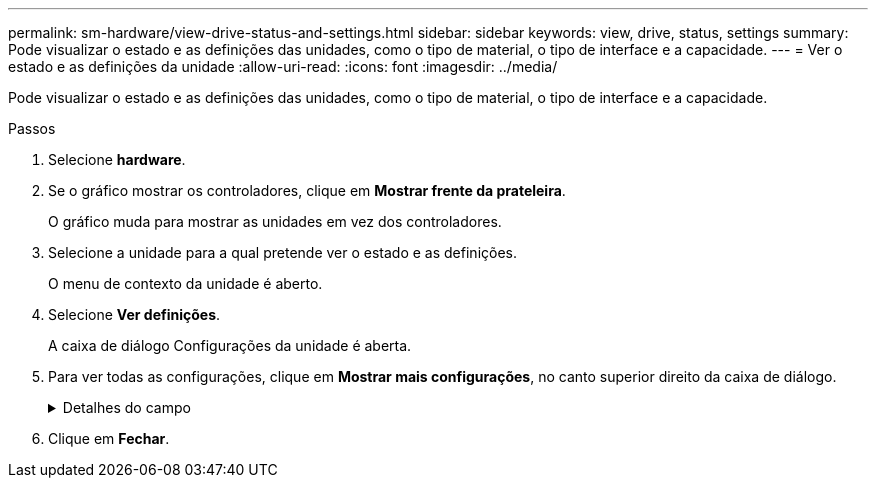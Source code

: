 ---
permalink: sm-hardware/view-drive-status-and-settings.html 
sidebar: sidebar 
keywords: view, drive, status, settings 
summary: Pode visualizar o estado e as definições das unidades, como o tipo de material, o tipo de interface e a capacidade. 
---
= Ver o estado e as definições da unidade
:allow-uri-read: 
:icons: font
:imagesdir: ../media/


[role="lead"]
Pode visualizar o estado e as definições das unidades, como o tipo de material, o tipo de interface e a capacidade.

.Passos
. Selecione *hardware*.
. Se o gráfico mostrar os controladores, clique em *Mostrar frente da prateleira*.
+
O gráfico muda para mostrar as unidades em vez dos controladores.

. Selecione a unidade para a qual pretende ver o estado e as definições.
+
O menu de contexto da unidade é aberto.

. Selecione *Ver definições*.
+
A caixa de diálogo Configurações da unidade é aberta.

. Para ver todas as configurações, clique em *Mostrar mais configurações*, no canto superior direito da caixa de diálogo.
+
.Detalhes do campo
[%collapsible]
====
|===
| Definições | Descrição 


 a| 
Estado
 a| 
Apresenta a avaria ideal, Offline, não crítica e falhou. O estado ideal indica a condição de trabalho pretendida.



 a| 
Modo
 a| 
Exibe Assigned, Unassigned, Hot Spare Standby ou Hot Spare em uso.



 a| 
Localização
 a| 
Mostra o número do compartimento e do compartimento onde a unidade está localizada.



 a| 
Atribuído a/pode proteger/proteger
 a| 
Se a unidade for atribuída a um pool, grupo de volumes ou cache SSD, este campo exibirá "atribuído a". O valor pode ser um nome de pool, nome de grupo de volume ou nome de cache SSD. Se a unidade for atribuída a um hot spare e o seu modo for Standby, este campo apresenta "CAN Protect for" (pode proteger para). Se o hot spare puder proteger um ou mais grupos de volumes, os nomes dos grupos de volumes serão exibidos. Se não puder proteger um grupo de volumes, ele exibirá 0 grupos de volume.

Se a unidade for atribuída a um hot spare e o seu modo estiver a ser utilizado, este campo apresenta "protecting" (proteção). O valor é o nome do grupo de volumes afetado.

Se a unidade não for atribuída, este campo não será exibido.



 a| 
Tipo de material
 a| 
Apresenta o tipo de suporte de gravação utilizado pela unidade, que pode ser uma unidade de disco rígido (HDD) ou um disco de estado sólido (SSD).



 a| 
Percentagem de resistência utilizada (apenas apresentada se as unidades SSD estiverem presentes)
 a| 
A quantidade de dados gravados no disco até à data, dividida pelo limite teórico total de escrita.



 a| 
Tipo de interface
 a| 
Exibe o tipo de interface que a unidade usa, como SAS.



 a| 
Redundância de caminho da unidade
 a| 
Mostra se as conexões entre a unidade e o controlador são redundantes (Sim) ou não (não).



 a| 
Capacidade (GiB)
 a| 
Mostra a capacidade utilizável (capacidade total configurada) da unidade.



 a| 
Velocidade (RPM)
 a| 
Mostra a velocidade em RPM (não aparece para SSDs).



 a| 
Taxa de dados atual
 a| 
Mostra a taxa de transferência de dados entre a unidade e a matriz de armazenamento.



 a| 
Tamanho do setor lógico (bytes)
 a| 
Mostra o tamanho do setor lógico que a unidade usa.



 a| 
Tamanho do setor físico (bytes)
 a| 
Mostra o tamanho do setor físico utilizado pela unidade. Normalmente, o tamanho do setor físico é de 4096 bytes para unidades de disco rígido.



 a| 
Versão do firmware da unidade
 a| 
Mostra o nível de revisão do firmware da unidade.



 a| 
Identificador mundial
 a| 
Mostra o identificador hexadecimal exclusivo para a unidade.



 a| 
ID do produto
 a| 
Mostra o identificador do produto, que é atribuído pelo fabricante.



 a| 
Número de série
 a| 
Mostra o número de série da unidade.



 a| 
Fabricante
 a| 
Mostra o fornecedor da unidade.



 a| 
Data de fabricação
 a| 
Mostra a data em que a unidade foi construída.



 a| 
Com capacidade segura
 a| 
Mostra se a unidade é segura (Sim) ou não (não). As unidades com capacidade segura podem ser unidades com criptografia total de disco (FDE) ou unidades FIPS (Federal Information Processing Standard), que criptografam dados durante gravações e descriptografam dados durante leituras. Essas unidades são consideradas seguras-_Capable_ porque podem ser usadas para segurança adicional usando o recurso Segurança da Unidade. Se o recurso Segurança da unidade estiver habilitado para grupos de volume e pools usados com essas unidades, as unidades se tornarão seguras-_enabled_.



 a| 
Habilitado para segurança
 a| 
Mostra se a unidade está ativada para segurança (Sim) ou não (não). As unidades habilitadas para segurança são usadas com o recurso Segurança da unidade. Quando você ativa o recurso de Segurança da Unidade e, em seguida, aplica o Drive Security a um pool ou grupo de volume em unidades seguras-_capazes_, as unidades ficam seguras___ ativadas. O acesso de leitura e gravação está disponível somente por meio de um controlador configurado com a chave de segurança correta. Essa segurança adicional impede o acesso não autorizado aos dados em uma unidade que é fisicamente removida do storage array.



 a| 
Leitura/gravação acessível
 a| 
Mostra se a unidade está acessível para leitura/gravação (Sim) ou não (não).



 a| 
Identificador da chave de segurança da unidade
 a| 
Mostra a chave de segurança para unidades habilitadas com segurança. O Drive Security é um recurso de storage array que fornece uma camada extra de segurança com unidades de criptografia completa de disco (FDE) ou unidades FIPS (Federal Information Processing Standard). Quando essas unidades são usadas com o recurso Segurança da Unidade, elas precisam de uma chave de segurança para acessar seus dados. Quando as unidades são fisicamente removidas do array, elas não podem operar até serem instaladas em outro array, em que ponto, elas estarão em um estado de segurança bloqueado até que a chave de segurança correta seja fornecida.



 a| 
Capacidade de garantia de dados (DA)
 a| 
Mostra se a funcionalidade Data Assurance (DA) está ativada (Sim) ou não (não). O Data Assurance (DA) é um recurso que verifica e corrige erros que podem ocorrer à medida que os dados são comunicados entre um host e um storage array. O Data Assurance pode ser ativado no nível de pool ou grupo de volumes, com hosts que usam uma interface de e/S compatível com DA, como Fibre Channel.

|===
====
. Clique em *Fechar*.

